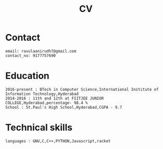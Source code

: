 
#+title:  CV


* Contact
#+BEGIN_SRC
email: ravulaanirudh7@gmail.com
contact_no: 9177757690
#+END_SRC



* Education

#+name: Education
#+BEGIN_SRC
2016-present : BTech in Computer Science,International Institute of Information Technology,Hyderabad
2014-2016 : 11th and 12th at FIITJEE JUNIOR COLLEGE,Hyderabad,percentage- 98.4 %
School : St.Paul's High School,Hyderabad,CGPA - 9.7
#+END_SRC

* Technical skills

#+name: Technical skills
#+BEGIN_SRC
languages : GNU,C,C++,PYTHON,Javascript,racket
#+END_SRC
